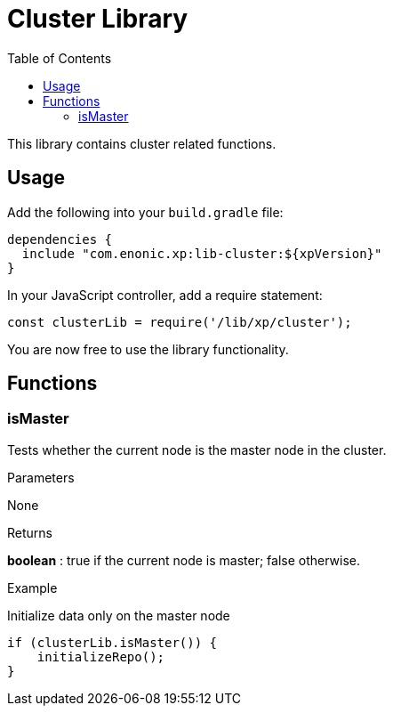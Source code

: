 = Cluster Library
:toc: right
:imagesdir: images

This library contains cluster related functions.

== Usage

Add the following into your `build.gradle` file:

[source,groovy]
----
dependencies {
  include "com.enonic.xp:lib-cluster:${xpVersion}"
}
----

In your JavaScript controller, add a require statement:

[source,js]
----
const clusterLib = require('/lib/xp/cluster');
----

You are now free to use the library functionality.


== Functions

=== isMaster

Tests whether the current node is the master node in the cluster.

[.lead]
Parameters

None

[.lead]
Returns

*boolean* : true if the current node is master; false otherwise.

[.lead]
Example

.Initialize data only on the master node
[source,js]
----
if (clusterLib.isMaster()) {
    initializeRepo();
}
----
